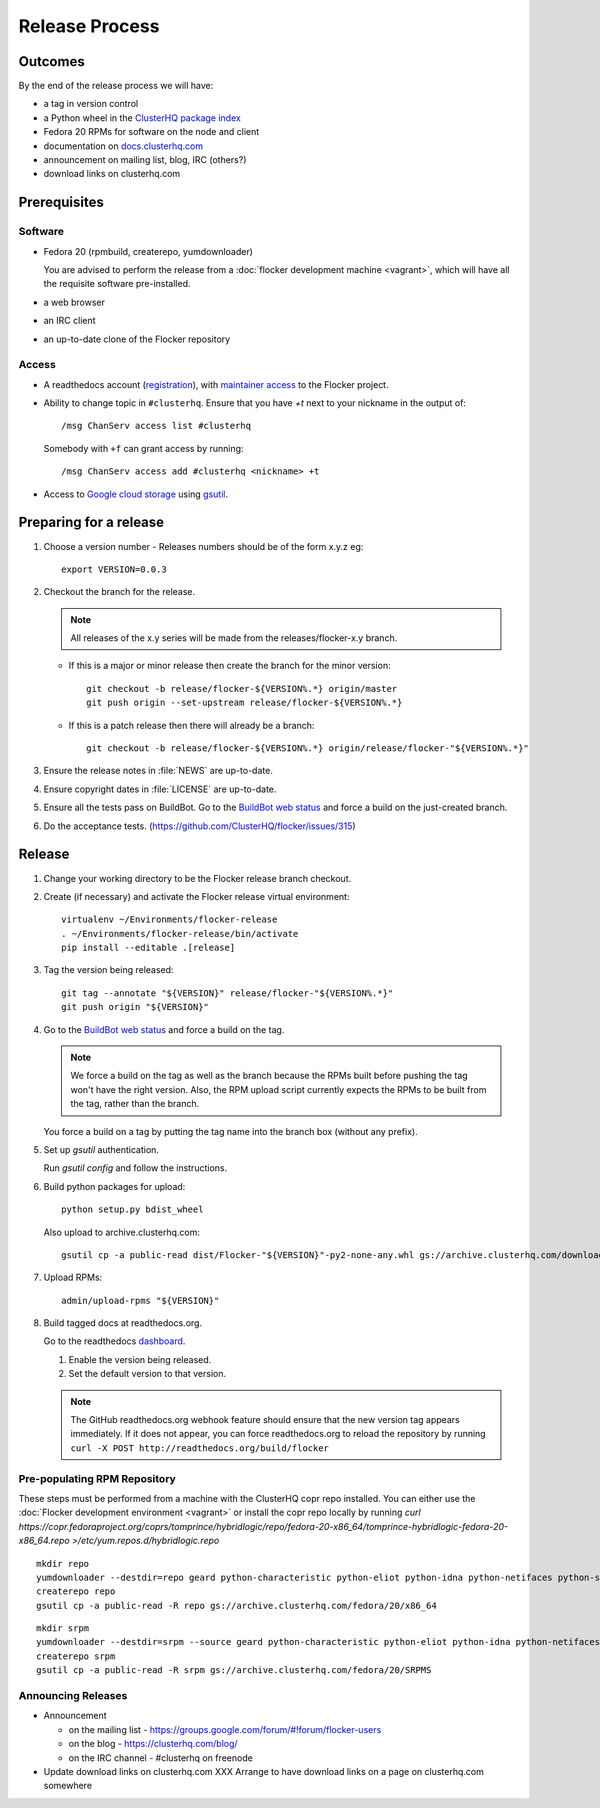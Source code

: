 Release Process
===============

Outcomes
--------

By the end of the release process we will have:

- a tag in version control
- a Python wheel in the `ClusterHQ package index <http://archive.clusterhq.com>`__
- Fedora 20 RPMs for software on the node and client
- documentation on `docs.clusterhq.com <http://docs.clusterhq.com>`__
- announcement on mailing list, blog, IRC (others?)
- download links on clusterhq.com


Prerequisites
-------------

Software
~~~~~~~~

- Fedora 20 (rpmbuild, createrepo, yumdownloader)

  You are advised to perform the release from a :doc:`flocker development machine <vagrant>`\ , which will have all the requisite software pre-installed.

- a web browser

- an IRC client

- an up-to-date clone of the Flocker repository

Access
~~~~~~

- A readthedocs account (`registration <https://readthedocs.org/accounts/signup/>`__),
  with `maintainer access <https://readthedocs.org/dashboard/flocker/users/>`__ to the Flocker project.

- Ability to change topic in ``#clusterhq``.
  Ensure that you have `+t` next to your nickname in the output of::

     /msg ChanServ access list #clusterhq

  Somebody with ``+f`` can grant access by running::

     /msg ChanServ access add #clusterhq <nickname> +t

- Access to `Google cloud storage`_ using `gsutil`_.

Preparing for a release
-----------------------

#. Choose a version number
   - Releases numbers should be of the form x.y.z eg::

      export VERSION=0.0.3

#. Checkout the branch for the release.

   .. note:: All releases of the x.y series will be made from the releases/flocker-x.y branch.

   - If this is a major or minor release then create the branch for the minor version::

      git checkout -b release/flocker-${VERSION%.*} origin/master
      git push origin --set-upstream release/flocker-${VERSION%.*}

   - If this is a patch release then there will already be a branch::

      git checkout -b release/flocker-${VERSION%.*} origin/release/flocker-"${VERSION%.*}"

#. Ensure the release notes in :file:`NEWS` are up-to-date.
#. Ensure copyright dates in :file:`LICENSE` are up-to-date.
#. Ensure all the tests pass on BuildBot.
   Go to the `BuildBot web status <http://build.clusterhq.com/boxes-flocker>`_ and force a build on the just-created branch.
#. Do the acceptance tests. (https://github.com/ClusterHQ/flocker/issues/315)

Release
-------

#. Change your working directory to be the Flocker release branch checkout.

#. Create (if necessary) and activate the Flocker release virtual environment::

     virtualenv ~/Environments/flocker-release
     . ~/Environments/flocker-release/bin/activate
     pip install --editable .[release]

#. Tag the version being released::

     git tag --annotate "${VERSION}" release/flocker-"${VERSION%.*}"
     git push origin "${VERSION}"

#. Go to the `BuildBot web status <http://build.clusterhq.com/boxes-flocker>`_ and force a build on the tag.

   .. note:: We force a build on the tag as well as the branch because the RPMs built before pushing the tag won't have the right version.
             Also, the RPM upload script currently expects the RPMs to be built from the tag, rather than the branch.

   You force a build on a tag by putting the tag name into the branch box (without any prefix).

#. Set up `gsutil` authentication.

   Run `gsutil config` and follow the instructions.

#. Build python packages for upload::

     python setup.py bdist_wheel

   Also upload to archive.clusterhq.com::

     gsutil cp -a public-read dist/Flocker-"${VERSION}"-py2-none-any.whl gs://archive.clusterhq.com/downloads/flocker/

#. Upload RPMs::

      admin/upload-rpms "${VERSION}"

#. Build tagged docs at readthedocs.org.

   Go to the readthedocs `dashboard <https://readthedocs.org/dashboard/flocker/versions/>`_.

   #. Enable the version being released.
   #. Set the default version to that version.

   .. note:: The GitHub readthedocs.org webhook feature should ensure that the new version tag appears immediately.
             If it does not appear, you can force readthedocs.org to reload the repository by running
             ``curl -X POST http://readthedocs.org/build/flocker``


Pre-populating RPM Repository
~~~~~~~~~~~~~~~~~~~~~~~~~~~~~

These steps must be performed from a machine with the ClusterHQ copr repo installed.
You can either use the :doc:`Flocker development environment <vagrant>`
or install the copr repo locally by running `curl https://copr.fedoraproject.org/coprs/tomprince/hybridlogic/repo/fedora-20-x86_64/tomprince-hybridlogic-fedora-20-x86_64.repo >/etc/yum.repos.d/hybridlogic.repo`

::

   mkdir repo
   yumdownloader --destdir=repo geard python-characteristic python-eliot python-idna python-netifaces python-service-identity python-treq python-twisted
   createrepo repo
   gsutil cp -a public-read -R repo gs://archive.clusterhq.com/fedora/20/x86_64


::

   mkdir srpm
   yumdownloader --destdir=srpm --source geard python-characteristic python-eliot python-idna python-netifaces python-service-identity python-treq python-twisted
   createrepo srpm
   gsutil cp -a public-read -R srpm gs://archive.clusterhq.com/fedora/20/SRPMS


Announcing Releases
~~~~~~~~~~~~~~~~~~~

- Announcement

  - on the mailing list - https://groups.google.com/forum/#!forum/flocker-users
  - on the blog - https://clusterhq.com/blog/
  - on the IRC channel - #clusterhq on freenode

- Update download links on clusterhq.com
  XXX Arrange to have download links on a page on clusterhq.com somewhere


.. _gsutil: https://developers.google.com/storage/docs/gsutil
.. _wheel: https://pypi.python.org/pypi/wheel
.. _Google cloud storage: https://console.developers.google.com/project/apps~hybridcluster-docker/storage/archive.clusterhq.com/
